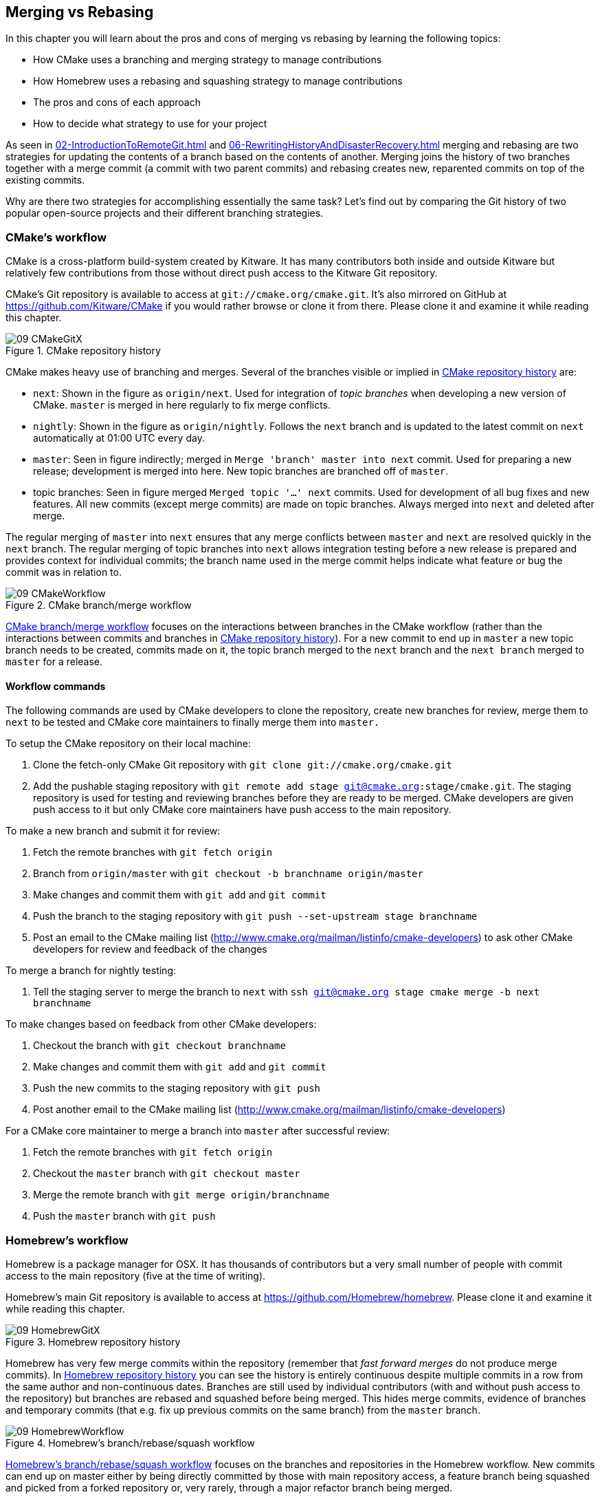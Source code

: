 == Merging vs Rebasing
In this chapter you will learn about the pros and cons of merging vs rebasing
by learning the following topics:

* How CMake uses a branching and merging strategy to manage contributions
* How Homebrew uses a rebasing and squashing strategy to manage contributions
* The pros and cons of each approach
* How to decide what strategy to use for your project

As seen in <<02-IntroductionToRemoteGit#merging-an-existing-branch-into-the-current-branch-git-merge>>
and <<06-RewritingHistoryAndDisasterRecovery#rebase-commits-on-top-of-another-branch-git-rebase>>
merging and rebasing are two strategies for updating the contents of a branch
based on the contents of another. Merging joins the history of two branches
together with a merge commit (a commit with two parent commits) and rebasing
creates new, reparented commits on top of the existing commits.

Why are there two strategies for accomplishing essentially the same task? Let's
find out by comparing the Git history of two popular open-source projects and
their different branching strategies.

=== CMake's workflow
CMake is a cross-platform build-system created by Kitware. It has many
contributors both inside and outside Kitware but relatively few contributions
from those without direct push access to the Kitware Git repository.

CMake's Git repository is available to access at `git://cmake.org/cmake.git`.
It's also mirrored on GitHub at https://github.com/Kitware/CMake if you would
rather browse or clone it from there. Please clone it and examine it while
reading this chapter.

.CMake repository history
[[cmake-gitx]]
image::diagrams/09-CMakeGitX.png[]

CMake makes heavy use of branching and merges. Several of the branches visible
or implied in <<cmake-gitx>> are:

* `next`: Shown in the figure as `origin/next`. Used for integration of _topic
  branches_ when developing a new version of CMake. `master` is merged in here
  regularly to fix merge conflicts.
* `nightly`: Shown in the figure as `origin/nightly`. Follows the `next` branch
  and is updated to the latest commit on `next` automatically at 01:00 UTC
  every day.
* `master`: Seen in figure indirectly; merged in `Merge 'branch' master into
  next` commit. Used for preparing a new release; development is merged into
  here. New topic branches are branched off of `master`.
* topic branches: Seen in figure merged `Merged topic '...' next` commits. Used
  for development of all bug fixes and new features. All new commits (except
  merge commits) are made on topic branches. Always merged into `next` and
  deleted after merge.

The regular merging of `master` into `next` ensures that any merge conflicts
between `master` and `next` are resolved quickly in the `next` branch. The
regular merging of topic branches into `next` allows integration testing before
a new release is prepared and provides context for individual commits; the
branch name used in the merge commit helps indicate what feature or bug the
commit was in relation to.

.CMake branch/merge workflow
[[cmake-workflow]]
image::diagrams/09-CMakeWorkflow.png[]

<<cmake-workflow>> focuses on the interactions between branches in the CMake
workflow (rather than the interactions between commits and branches in
<<cmake-gitx>>). For a new commit to end up in `master` a new topic branch
needs to be created, commits made on it, the topic branch merged to the `next`
branch and the `next branch` merged to `master` for a release.

==== Workflow commands
The following commands are used by CMake developers to clone the repository,
create new branches for review, merge them to `next` to be tested and CMake
core maintainers to finally merge them into `master.`

To setup the CMake repository on their local machine:

1.  Clone the fetch-only CMake Git repository with
    `git clone git://cmake.org/cmake.git`
2.  Add the pushable staging repository with `git remote add stage
    git@cmake.org:stage/cmake.git`. The staging repository is used for testing
    and reviewing branches before they are ready to be merged. CMake developers
    are given push access to it but only CMake core maintainers have push
    access to the main repository.

To make a new branch and submit it for review:

1.  Fetch the remote branches with `git fetch origin`
2.  Branch from `origin/master` with `git checkout -b branchname origin/master`
3.  Make changes and commit them with `git add` and `git commit`
4.  Push the branch to the staging repository with `git push --set-upstream
    stage branchname`
5.  Post an email to the CMake mailing list
    (http://www.cmake.org/mailman/listinfo/cmake-developers) to ask other
    CMake developers for review and feedback of the changes

To merge a branch for nightly testing:

1.  Tell the staging server to merge the branch to `next` with `ssh
    git@cmake.org stage cmake merge -b next branchname`

To make changes based on feedback from other CMake developers:

1.  Checkout the branch with `git checkout branchname`
2.  Make changes and commit them with `git add` and `git commit`
3.  Push the new commits to the staging repository with `git push`
4.  Post another email to the CMake mailing list
    (http://www.cmake.org/mailman/listinfo/cmake-developers)

For a CMake core maintainer to merge a branch into `master` after successful
review:

1.  Fetch the remote branches with `git fetch origin`
2.  Checkout the `master` branch with `git checkout master`
3.  Merge the remote branch with `git merge origin/branchname`
4.  Push the `master` branch with `git push`

=== Homebrew's workflow
Homebrew is a package manager for OSX. It has thousands of contributors but a
very small number of people with commit access to the main repository (five at
the time of writing).

Homebrew's main Git repository is available to access at
https://github.com/Homebrew/homebrew. Please clone it and examine it while
reading this chapter.

.Homebrew repository history
[[homebrew-gitx]]
image::diagrams/09-HomebrewGitX.png[]

Homebrew has very few merge commits within the repository (remember that _fast
forward merges_ do not produce merge commits). In <<homebrew-gitx>> you can see
the history is entirely continuous despite multiple commits in a row from the
same author and non-continuous dates. Branches are still used by individual
contributors (with and without push access to the repository) but branches are
rebased and squashed before being merged. This hides merge commits, evidence of
branches and temporary commits (that e.g. fix up previous commits on the same
branch) from the `master` branch.

.Homebrew's branch/rebase/squash workflow
[[homebrew-workflow]]
image::diagrams/09-HomebrewWorkflow.png[]

<<homebrew-workflow>> focuses on the branches and repositories in the Homebrew
workflow. New commits can end up on master either by being directly committed
by those with main repository access, a feature branch being squashed and
picked from a forked repository or, very rarely, through a major refactor
branch being merged.

On the very infrequent occasions that a major refactor branch is needed on the
core-repository (e.g. for heavy testing of the major refactor) then it will be
kept as a branch in the main repository and then merged. This branch will not
be used by users but may be committed to and tested by multiple core
contributors.

==== Workflow commands
The following commands are used by Homebrew contributors to clone the
repository, create new branches and pull requests and Homebrew core
contributors to finally merge them into `master.`

To setup the Homebrew repository on their local machine:

1.  Clone the fetch-only Homebrew Git repository with
    `git clone https://github.com/Homebrew/homebrew.git`
2.  _Fork_ the Homebrew repository on GitHub. This creates a pushable, personal
    remote repository. This is needed as only Homebrew core contributors have
    push access to the main repository.
3.  Add the pushable forked repository with `git remote add username
    https://github.com/username/homebrew.git`

To make a new branch and submit it for review:

1.  Checkout the `master` branch with `git checkout master`
2.  Retrieve new changes to the `master` branch with `git pull --rebase` (or
    Homebrew's `brew update` command which calls `git pull`)
3.  Branch from `master` with `git checkout -b branchname origin/master`
4.  Make changes and commit them with `git add` and `git commit`
5.  Push the branch to the fork with `git push --set-upstream username
    branchname`
6.  Create a _pull request_ on GitHub requesting review and merge of the
    branch. Pull requests will be covered in more detail in Chapter 11.

To make changes based on feedback:

1.  Checkout the branch with `git checkout branchname`
2.  Make changes and commit them with `git add` and `git commit`
3.  Squash the new commits with `git rebase --interactive origin/master`
4.  Update the remote branch and the pull request with `git push --force`

For a Homebrew core contributor to merge a branch into `master`:

1.  Checkout the `master` branch with `git checkout master`
2.  Add the forked repository and cherry-pick the commit with `git add remote
    username https://github.com/username/homebrew.git`, `git fetch username`
    and `git merge username/branchname`. Alternatively, some core contributors
    (including me) use Homebrew's `brew pull` command which pulls the contents
    of a pull request onto a local branch by using patch files rather than
    fetching from the forked repository. Approaches like this will be covered
    more in Chapter 11.
3.  Rebase, reword and cleanup the commits on `master` with `git rebase
    --interactive origin/master`. It's common for Homebrew core contributors to
    edit or squash commits and rewrite commit messages but preserve the
    "author" metadata so the author retains credit. Often a commit will be
    edited to contain a string like "Closes #123" which automatically closes
    the pull request numbered 123 when the commit is merged to master. This
    will also be covered more in Chapter 11.
4.  Push the `master` branch with `git push`

=== CMake's workflow pros and cons
CMake's approach makes it easy to keep track of what topic branches have been
merged, when they were merged and by whom. Individual features and bug-fixes
live in separate branches and are only integrated when and where it makes sense
to do so. Individual commits and evidence of branches (but not the branches
themselves) are always kept in history for future viewing. Topic branches are
tested individually and then integration testing is done in the `next` branch.
When the `next` branch is deemed to be in a sufficiently stable state then it
is merged into the `master` branch. This ensures that the `master` branch is
always stable and ready for a new release.

When developing desktop software like CMake which ships binary releases having
a very stable branch is important; releases are a formal, time-consuming
process and updates cannot be trivially pushed after release. As a result it's
important to ensure that testing is done frequently and sufficiently before
releasing.

CMake's approach produces a history that contains a lot of information but, as
seen from the plethora of lines in <<cmake-gitx>>, can be hard to follow. Merge
commits are frequent and commits with actual changes are harder to find as a
result. This can make reverting individual commits tricky; using `git revert`
on a merge commit is hard as Git does not know which side of the merge it
should revert to. In addition, if you revert a merge commit then you cannot
easily re-merge it.

There are also potential trust issues with CMake's approach. Everyone who wants
to create a topic branch needs commit access to the CMake repository. As Git
(and Git hosting services) do not provide fine-grained access control (e.g.
restricting access to particular branches) and as CMake's Git workflow does not
rewrite history anyone with commit access could e.g. make commits directly to
the `master` branch and circumvent the process. Everyone who commits to CMake
needs to be made aware of the process and trusted not to break or circumvent it.

=== Homebrew's workflow pros and cons
A major benefit of Homebrew's approach should be evidence from
<<homebrew-gitx>>; the history is very simple. The `master` branch contains no
direct merges so ordering is easy to follow. Commits contain concise
descriptions of exactly what they do and there are no commits that are fixing
previous ones. Every commit communicates important information.

As a result of commits being squashed it also makes it very easy to revert
individual commits and, if necessary, reapply them at a later point. As
Homebrew does not have a release process (the top of the master branch is
always assumed to be stable and delivered to users) it is important that
changes and fixes can be pushed quickly rather than having a stabilization or
testing process.

.Why is a readable history important for Homebrew?
NOTE: For Homebrew readable history is a very important feature of there
workflow. Homebrew uses Git not just as a version control system for developers
but also as an update delivery mechanism for users. Presenting these users with
a more readable history allows them to better grasp updates to Homebrew with
basic Git commands and without understanding merges.

Homebrew's workflow makes use of multiple remote repositories. As only a few
people have commit access to the core repository their approach is more like
that of Linus on the Git project (as discussed in
<<01-IntroductionToLocalGit#why-do-programmers-use-git>>); often managing and
including commits from others more than making their own commits. Many commits
made to the repository are made by squashing and merging commits from forks
into the `master` branch of the main repository. The squashing means that any
fixes that needed to be made to the commit during the pull request process will
not be seen in the `master` branch and each commit message can be tailored by
the core team to communicate information in the best possible way.

This workflow means that only those on the core team can do anything dangerous
to the on the main repository. Anyone else will need their commits reviewed
before they are applied. This puts more responsibility on the shoulders of the
core team but means that other contributors to Homebrew only need to know how
to create a pull request and not how to e.g. squash or merge commits.

Unfortunately Homebrew's approach means that most branch information is
(intentionally) lost. It's possible to guess at branches from multiple commits
with related titles and/or the same author multiple commits in a row but
there's nothing explicit in the history that indicates a merge has occurred.
Instead, metadata is inserted into commit messages which state that a commit
was "Signed-off by" a particular core contributor and which pull request (or
issue) this commit related to.

=== Picking your strategy
Organizations and open-source projects vary widely on branching approaches.
When picking between a branch-and-merge or a branch-rebase-and-squash strategy
it is worth considering the following:

* If all the committers to a project are trusted sufficiently and can be
  educated on the workflow then giving everyone access to work on a single main
  repository may be more effective. If committers' Git abilities vary
  dramatically and some are untrusted then using multiple Git repositories and
  having a review process for merges between them may be more appropriate.
* If your software can release continuous, quick updates such as a web
  application or has a built-in updater (like Homebrew) then focusing
  development on a single (`master`) branch would be sensible. If your software
  has a more time-consuming release process such as desktop or mobile software
  that needs to be compiled (and perhaps even submitted to an app store for
  review) then working across many branches may be more suitable. This applies
  even more-so if you have to actively support many released versions of the
  software simultaneously.
* If it is important to be able to trivially revert merged changes on a branch
  (and perhaps remerge them later) then a squashing process may be more
  effective than a merging process.
* If it is important for the history to be easily readable in tools such as
  GitX or `gitk` then a squashing process may be more effective. Alternatively,
  a merging process can still be done but with less frequent merges so each
  merge contains at least two or more commits. This will ensure that the
  history is not overwhelmed with merge commits.

There are various other considerations you could take into account but these
are a good starting point. You could also consider creating your own, blended
approach which may use merging and squashing in different situations.

Whatever workflow you decide is best for your project it's important to try and
remain consistent; not necessarily across every branch (e.g. it might be
reasonable to always make merge commits in `master` but always rebase branches
on top of other branches) but a consistent approach across the repository. This
should ensure that, whatever strategy is adopted, the history will communicate
something of the development process of the project and that new committers can
look at the history for an example of what their workflow should be like.

.What is the author's preferred approach?
NOTE: Although I've committed to both projects most of my open-source time is
spent working on Homebrew. It will probably come as no surprise to hear
therefore that I prefer Homebrew's approach. Maintaining a simple and readable
history has frequently paid off in terms of quickly being able to `git bisect`
or `git revert` problematic commits. Also, I prefer software release processes
that favor lots of small updates rather than fewer, large updates. I think
these processes are easier to test as they encourage incremental improvements
rather than huge, sweeping changes.

=== Summary
In this chapter you hopefully learned:

* How CMake makes use of multiple branches to keep features developed in
  separation
* How Homebrew makes use of a single branch to release continuous updates to
  users
* How merging allows you to keep track of who added commits, when and why
* How rebasing and squashing allows you to maintain a cleaner history and
  eliminate commits that may be irrelevant

Now let's learn how to work with Subversion repositories directly from Git.
